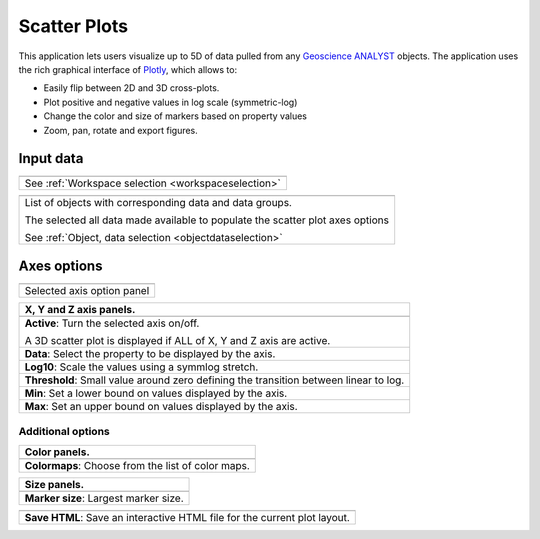 Scatter Plots
=============

This application lets users visualize up to 5D of data pulled from any
`Geoscience ANALYST
<https://mirageoscience.com/mining-industry-software/geoscience-analyst/>`_
objects. The application uses the rich graphical interface of
`Plotly <https://plotly.com/>`_, which allows to:

- Easily flip between 2D and 3D cross-plots.
- Plot positive and negative values in log scale (symmetric-log)
- Change the color and size of markers based on property values
- Zoom, pan, rotate and export figures.


.. `Video tutorial available on Youtube <https://youtu.be/sjaQzZlm8qQ>`_


.. jupyter-execute::
    :hide-code:

    from geoapps.plotting import ScatterPlots
    import plotly.offline as py

    app = ScatterPlots(
          h5file=r"../assets/FlinFlon.geoh5",
          static=True
    )
    py.iplot(app.crossplot_fig)



Input data
----------

.. list-table::
   :header-rows: 0

   * - .. jupyter-execute::
            :hide-code:

            from geoapps.plotting import ScatterPlots
            app = ScatterPlots(
                h5file=r"../assets/FlinFlon.geoh5",
                static=True
            )
            app.project_panel

   * - See :ref:`Workspace selection <workspaceselection>`

.. list-table::
   :header-rows: 0

   * -  .. jupyter-execute::
            :hide-code:

            from geoapps.plotting import ScatterPlots
            from ipywidgets import HBox
            app = ScatterPlots(
                  h5file=r"../assets/FlinFlon.geoh5",
                  static=True
            )
            HBox([app.objects, app.data])

   * - List of objects with corresponding data and data groups.

       The selected all data made available to populate the scatter plot axes options

       See :ref:`Object, data selection <objectdataselection>`


Axes options
------------

.. list-table::
   :header-rows: 0

   * -  .. jupyter-execute::
            :hide-code:

            from geoapps.plotting import ScatterPlots
            app = ScatterPlots(
                  h5file=r"../assets/FlinFlon.geoh5",
                  static=True
            )
            app.axes_pannels

   * - Selected axis option panel


.. list-table::
   :header-rows: 1

   * - X, Y and Z axis panels.
   * -  .. jupyter-execute::
            :hide-code:

            from geoapps.plotting import ScatterPlots
            app = ScatterPlots(
                  h5file=r"../assets/FlinFlon.geoh5",
                  static=True
            )
            app._x_panel

   * - **Active**: Turn the selected axis on/off.

       A 3D scatter plot is displayed if ALL of X, Y and Z axis are active.
   * - **Data**: Select the property to be displayed by the axis.
   * - **Log10**: Scale the values using a symmlog stretch.
   * - **Threshold**: Small value around zero defining the transition between linear to log.
   * - **Min**: Set a lower bound on values displayed by the axis.
   * - **Max**: Set an upper bound on values displayed by the axis.


Additional options
^^^^^^^^^^^^^^^^^^

.. list-table::
   :header-rows: 1

   * - Color panels.
   * -  .. jupyter-execute::
            :hide-code:

            from geoapps.plotting import ScatterPlots
            app = ScatterPlots(
                  h5file=r"../assets/FlinFlon.geoh5",
                  static=True
            )
            app._color_maps
   * - **Colormaps**: Choose from the list of color maps.

.. list-table::
   :header-rows: 1

   * - Size panels.
   * -  .. jupyter-execute::
            :hide-code:

            from geoapps.plotting import ScatterPlots
            app = ScatterPlots(
                  h5file=r"../assets/FlinFlon.geoh5",
                  static=True
            )
            app._size_markers

   * - **Marker size**: Largest marker size.



.. list-table::
   :header-rows: 1

   * -  .. jupyter-execute::
            :hide-code:

            from geoapps.plotting import ScatterPlots
            import plotly.offline as py

            app = ScatterPlots(
                  h5file=r"../assets/FlinFlon.geoh5",
                  static=True
            )
            app._trigger

   * - **Save HTML**: Save an interactive HTML file for the current plot layout.
